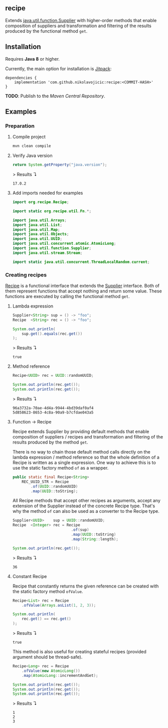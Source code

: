 #+STARTUP: indent
#+STARTUP: hidestars

#+PROPERTY: header-args :dir target/examples

#+PROPERTY: header-args:java  :cmdline -classpath .;../classes/
#+PROPERTY: header-args:java+ :cmpflag -classpath .;../classes/

** recipe

Extends [[https://docs.oracle.com/javase/8/docs/api/java/util/function/Supplier.html][java.util.function.Supplier]] with higher-order methods that enable composition of
suppliers and transformation and filtering of the results produced by the functional method ~get~.

** Installation

Requires *Java 8* or higher.

Currently, the main option for installation is [[https://jitpack.io/][Jitpack]]:

#+begin_src
  dependencies {
      implementation 'com.github.nikolavojicic:recipe:<COMMIT-HASH>'
  }
#+end_src

*TODO*: Publish to the /Maven Central Repository/.

** Examples

*** Preparation

**** Compile project

#+begin_src sh :dir . :results none
  mvn clean compile
#+end_src

**** Verify Java version

#+name: VERIFY_JAVA_VERSION
#+begin_src java :results value :exports both
  return System.getProperty("java.version");
#+end_src

> Results ↴
#+RESULTS: VERIFY_JAVA_VERSION
: 17.0.2

**** Add imports needed for examples

#+begin_src java :noweb yes :tangle target/examples/Examples.java :classname Examples :results none :exports none
  <<IMPORT>>

  public class Examples {

      // dummy main to avoid auto-generated one
      public static void main(String[] args) {}

      <<STATIC>>

      public static void example1() {
          <<EXAMPLE_1>>
      }

      public static void example2() {
          <<EXAMPLE_2>>
      }

      public static void example3() {
          <<EXAMPLE_3>>
      }

      public static void example4() {
          <<EXAMPLE_4>>
      }

      public static void example5() {
          <<EXAMPLE_5>>
      }

  }
#+end_src

#+begin_src java :noweb-ref IMPORT :eval never
  import org.recipe.Recipe;

  import static org.recipe.util.Fn.*;

  import java.util.Arrays;
  import java.util.List;
  import java.util.Map;
  import java.util.Objects;
  import java.util.UUID;
  import java.util.concurrent.atomic.AtomicLong;
  import java.util.function.Supplier;
  import java.util.stream.Stream;

  import static java.util.concurrent.ThreadLocalRandom.current;
#+end_src

*** Creating recipes

[[https://github.com/nikolavojicic/recipe/blob/master/src/main/java/org/recipe/Recipe.java][Recipe]] is a functional interface that extends the [[https://docs.oracle.com/javase/8/docs/api/java/util/function/Supplier.html][Supplier]] interface.
Both of them represent functions that accept nothing and return some value.
These functions are executed by calling the functional method ~get~.

**** Lambda expression

#+begin_src java :noweb-ref EXAMPLE_1 :eval never
  Supplier<String> sup = () -> "foo";
  Recipe  <String> rec = () -> "foo";

  System.out.println(
      sup.get().equals(rec.get())
  );
#+end_src

#+name: EXE_EXAMPLE_1
#+begin_src java :results output :exports results
  Examples.example1();
#+end_src

> Results ↴
#+RESULTS: EXE_EXAMPLE_1
: true

**** Method reference

#+begin_src java :noweb-ref EXAMPLE_2 :eval never
  Recipe<UUID> rec = UUID::randomUUID;

  System.out.println(rec.get());
  System.out.println(rec.get());
#+end_src

#+name: EXE_EXAMPLE_2
#+begin_src java :results output :exports results
  Examples.example2();
#+end_src

> Results ↴
#+RESULTS: EXE_EXAMPLE_2
: 96a3732a-70ae-4d4a-9944-4bd39daf0af4
: 5d858623-8653-4c8a-90a9-b7cfdae043a5

**** Function -> Recipe

Recipe extends Supplier by providing default methods that enable composition of suppliers
/ recipes and transformation and filtering of the results produced by the method ~get~.

There is no way to chain those default method calls directly on the lambda expression
/ method reference so that the whole definition of a Recipe is written as a single
expression. One way to achieve this is to use the static factory method ~of~ as a wrapper.

#+begin_src java :noweb-ref STATIC :eval never
  public static final Recipe<String>
      REC_UUID_STR = Recipe
          .of(UUID::randomUUID)
          .map(UUID::toString);
#+end_src

All Recipe methods that accept other recipes as arguments, accept any extension of the
Supplier instead of the concrete Recipe type. That's why the method ~of~ can also be used
as a converter to the Recipe type.

#+begin_src java :noweb-ref EXAMPLE_3 :eval never
  Supplier<UUID>    sup = UUID::randomUUID;
  Recipe  <Integer> rec = Recipe
                            .of(sup)
                            .map(UUID::toString)
                            .map(String::length);

  System.out.println(rec.get());
#+end_src

#+name: EXE_EXAMPLE_3
#+begin_src java :results output :exports results
  Examples.example3();
#+end_src

> Results ↴
#+RESULTS: EXE_EXAMPLE_3
: 36

**** Constant Recipe

Recipe that constantly returns the given reference can be created with the static factory method ~ofValue~.

#+begin_src java :noweb-ref EXAMPLE_4 :eval never
  Recipe<List> rec = Recipe
      .ofValue(Arrays.asList(1, 2, 3));

  System.out.println(
      rec.get() == rec.get()
  );
#+end_src

#+name: EXE_EXAMPLE_4
#+begin_src java :results output :exports results
  Examples.example4();
#+end_src

> Results ↴
#+RESULTS: EXE_EXAMPLE_4
: true

This method is also useful for creating stateful recipes (provided argument should be thread-safe).

#+begin_src java :noweb-ref EXAMPLE_5 :eval never
  Recipe<Long> rec = Recipe
      .ofValue(new AtomicLong())
      .map(AtomicLong::incrementAndGet);

  System.out.println(rec.get());
  System.out.println(rec.get());
  System.out.println(rec.get());
#+end_src

#+name: EXE_EXAMPLE_5
#+begin_src java :results output :exports results
  Examples.example5();
#+end_src

> Results ↴
#+RESULTS: EXE_EXAMPLE_5
: 1
: 2
: 3
